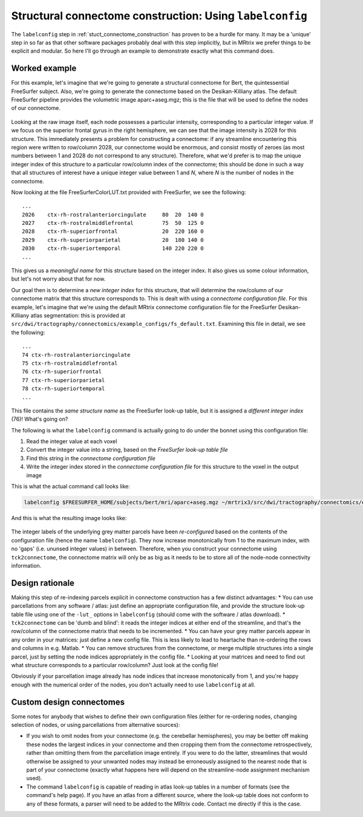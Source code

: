 .. _labelconfig:

Structural connectome construction: Using ``labelconfig``
=================

The ``labelconfig`` step in :ref:`stuct_connectome_construction` has
proven to be a hurdle for many. It may be a 'unique' step in so far as
that other software packages probably deal with this step implicitly,
but in MRtrix we prefer things to be explicit and modular. So here I'll
go through an example to demonstrate exactly what this command does.

Worked example
--------------

For this example, let's imagine that we're going to generate a
structural connectome for Bert, the quintessential FreeSurfer subject.
Also, we're going to generate the connectome based on the
Desikan-Killiany atlas. The default FreeSurfer pipeline provides the
volumetric image aparc+aseg.mgz; this is the file that will be used to
define the nodes of our connectome.

.. figure:: https://cloud.githubusercontent.com/assets/5637955/3505536/d67b65ba-0660-11e4-80a2-3906a9f047be.png
   :alt: labelconfig\_before

Looking at the raw image itself, each node possesses a particular
intensity, corresponding to a particular integer value. If we focus on
the superior frontal gyrus in the right hemisphere, we can see that the
image intensity is 2028 for this structure. This immediately presents a
problem for constructing a connectome: if any streamline encountering
this region were written to row/column 2028, our connectome would be
enormous, and consist mostly of zeroes (as most numbers between 1 and
2028 do not correspond to any structure). Therefore, what we'd prefer is
to map the unique integer index of this structure to a particular
row/column index of the connectome; this should be done in such a way
that all structures of interest have a unique integer value between 1
and *N*, where *N* is the number of nodes in the connectome.

Now looking at the file FreeSurferColorLUT.txt provided with FreeSurfer,
we see the following:

::

    ...
    2026    ctx-rh-rostralanteriorcingulate     80  20  140 0
    2027    ctx-rh-rostralmiddlefrontal         75  50  125 0
    2028    ctx-rh-superiorfrontal              20  220 160 0
    2029    ctx-rh-superiorparietal             20  180 140 0
    2030    ctx-rh-superiortemporal             140 220 220 0
    ...

This gives us a *meaningful name* for this structure based on the
integer index. It also gives us some colour information, but let's not
worry about that for now.

Our goal then is to determine a *new integer index* for this structure,
that will determine the row/column of our connectome matrix that this
structure corresponds to. This is dealt with using a *connectome
configuration file*. For this example, let's imagine that we're using
the default MRtrix connectome configuration file for the FreeSurfer
Desikan-Killiany atlas segmentation: this is provided at
``src/dwi/tractography/connectomics/example_configs/fs_default.txt``.
Examining this file in detail, we see the following:

::

    ...
    74 ctx-rh-rostralanteriorcingulate
    75 ctx-rh-rostralmiddlefrontal
    76 ctx-rh-superiorfrontal
    77 ctx-rh-superiorparietal
    78 ctx-rh-superiortemporal 
    ...

This file contains the *same structure name* as the FreeSurfer look-up
table, but it is assigned a *different integer index* (76)! What's going
on?

The following is what the ``labelconfig`` command is actually going to
do under the bonnet using this configuration file:

1. Read the integer value at each voxel

2. Convert the integer value into a string, based on the *FreeSurfer
   look-up table file*

3. Find this string in the *connectome configuration file*

4. Write the integer index stored in the *connectome configuration file*
   for this structure to the voxel in the output image

This is what the actual command call looks like:


.. code::

    labelconfig $FREESURFER_HOME/subjects/bert/mri/aparc+aseg.mgz ~/mrtrix3/src/dwi/tractography/connectomics/example_configs/fs_default.txt bert_parcels.mif -lut_freesurfer $FREESURFER_HOME/FreeSurferColorLUT.txt

And this is what the resulting image looks like:

.. figure:: https://cloud.githubusercontent.com/assets/5637955/3505537/dd15fe80-0660-11e4-92d6-cd9cc94d1acd.png
   :alt: labelconfig\_after

The integer labels of the underlying grey matter parcels have been
*re-configured* based on the contents of the configuration file (hence
the name ``labelconfig``). They now increase monotonically from 1 to the
maximum index, with no 'gaps' (i.e. ununsed integer values) in between.
Therefore, when you construct your connectome using ``tck2connectome``,
the connectome matrix will only be as big as it needs to be to store all
of the node-node connectivity information.

Design rationale
----------------

Making this step of re-indexing parcels explicit in connectome
construction has a few distinct advantages: \* You can use parcellations
from any software / atlas: just define an appropriate configuration
file, and provide the structure look-up table file using one of the
``-lut_`` options in ``labelconfig`` (should come with the software /
atlas download). \* ``tck2connectome`` can be 'dumb and blind': it reads
the integer indices at either end of the streamline, and that's the
row/column of the connectome matrix that needs to be incremented. \* You
can have your grey matter parcels appear in any order in your matrices:
just define a new config file. This is less likely to lead to heartache
than re-ordering the rows and columns in e.g. Matlab. \* You can remove
structures from the connectome, or merge multiple structures into a
single parcel, just by setting the node indices appropriately in the
config file. \* Looking at your matrices and need to find out what
structure corresponds to a particular row/column? Just look at the
config file!

Obviously if your parcellation image already has node indices that
increase monotonically from 1, and you're happy enough with the
numerical order of the nodes, you don't actually need to use
``labelconfig`` at all.

Custom design connectomes
-------------------------

Some notes for anybody that wishes to define their own configuration
files (either for re-ordering nodes, changing selection of nodes, or
using parcellations from alternative sources):

-  If you wish to omit nodes from your connectome (e.g. the cerebellar
   hemispheres), you may be better off making these nodes the largest
   indices in your connectome and then cropping them from the connectome
   retrospectively, rather than omitting them from the parcellation
   image entirely. If you were to do the latter, streamlines that would
   otherwise be assigned to your unwanted nodes may instead be
   erroneously assigned to the nearest node that is part of your
   connectome (exactly what happens here will depend on the
   streamline-node assignment mechanism used).
-  The command ``labelconfig`` is capable of reading in atlas look-up
   tables in a number of formats (see the command's help page). If you
   have an atlas from a different source, where the look-up table does
   not conform to any of these formats, a parser will need to be added
   to the MRtrix code. Contact me directly if this is the case.

.. |labelconfig\_after| image:: https://cloud.githubusercontent.com/assets/5637955/3505537/dd15fe80-0660-11e4-92d6-cd9cc94d1acd.png
